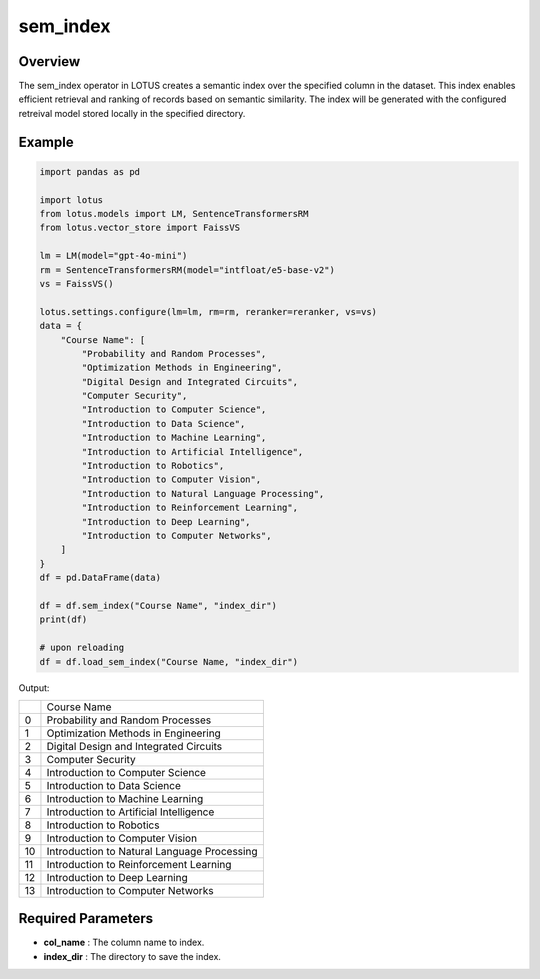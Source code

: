 sem_index
=================

Overview
---------
The sem_index operator in LOTUS creates a semantic index over the specified column in the dataset.
This index enables efficient retrieval and ranking of records based on semantic similarity. 
The index will be generated with the configured retreival model stored locally in the specified directory.


Example
----------
.. code-block:: python

    import pandas as pd

    import lotus
    from lotus.models import LM, SentenceTransformersRM
    from lotus.vector_store import FaissVS

    lm = LM(model="gpt-4o-mini")
    rm = SentenceTransformersRM(model="intfloat/e5-base-v2")
    vs = FaissVS()

    lotus.settings.configure(lm=lm, rm=rm, reranker=reranker, vs=vs)
    data = {
        "Course Name": [
            "Probability and Random Processes",
            "Optimization Methods in Engineering",
            "Digital Design and Integrated Circuits",
            "Computer Security",
            "Introduction to Computer Science",
            "Introduction to Data Science",
            "Introduction to Machine Learning",
            "Introduction to Artificial Intelligence",
            "Introduction to Robotics",
            "Introduction to Computer Vision",
            "Introduction to Natural Language Processing",
            "Introduction to Reinforcement Learning",
            "Introduction to Deep Learning",
            "Introduction to Computer Networks",
        ]
    }
    df = pd.DataFrame(data)

    df = df.sem_index("Course Name", "index_dir")
    print(df)

    # upon reloading
    df = df.load_sem_index("Course Name, "index_dir")

Output:

+----+---------------------------------------------+
|    |                Course Name                  |
+----+---------------------------------------------+
|  0 | Probability and Random Processes            |
+----+---------------------------------------------+
|  1 | Optimization Methods in Engineering         |
+----+---------------------------------------------+
|  2 | Digital Design and Integrated Circuits      |
+----+---------------------------------------------+
|  3 | Computer Security                           |
+----+---------------------------------------------+
|  4 | Introduction to Computer Science            |
+----+---------------------------------------------+
|  5 | Introduction to Data Science                |
+----+---------------------------------------------+
|  6 | Introduction to Machine Learning            |
+----+---------------------------------------------+
|  7 | Introduction to Artificial Intelligence     |
+----+---------------------------------------------+
|  8 | Introduction to Robotics                    |
+----+---------------------------------------------+
|  9 | Introduction to Computer Vision             |
+----+---------------------------------------------+
| 10 | Introduction to Natural Language Processing |
+----+---------------------------------------------+
| 11 | Introduction to Reinforcement Learning      |
+----+---------------------------------------------+
| 12 | Introduction to Deep Learning               |
+----+---------------------------------------------+
| 13 | Introduction to Computer Networks           |
+----+---------------------------------------------+


Required Parameters
--------------------
- **col_name** : The column name to index.
- **index_dir** : The directory to save the index.
